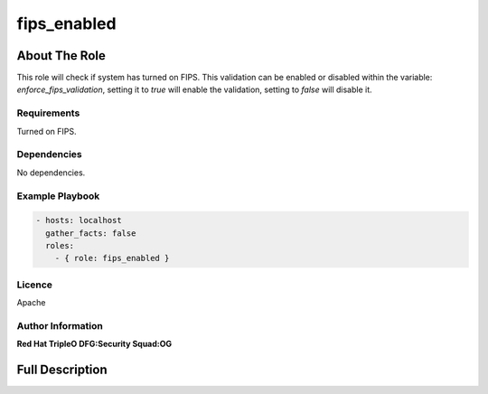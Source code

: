 ============
fips_enabled
============

--------------
About The Role
--------------

This role will check if system has turned on FIPS.
This validation can be enabled or disabled within the variable:
`enforce_fips_validation`, setting it to `true` will
enable the validation, setting to `false` will disable it.

Requirements
============

Turned on FIPS.

Dependencies
============

No dependencies.

Example Playbook
================

.. code-block:: yaml

    - hosts: localhost
      gather_facts: false
      roles:
        - { role: fips_enabled }

Licence
=======

Apache

Author Information
==================

**Red Hat TripleO DFG:Security Squad:OG**

----------------
Full Description
----------------

.. ansibleautoplugin::
  :role: roles/fips_enabled
